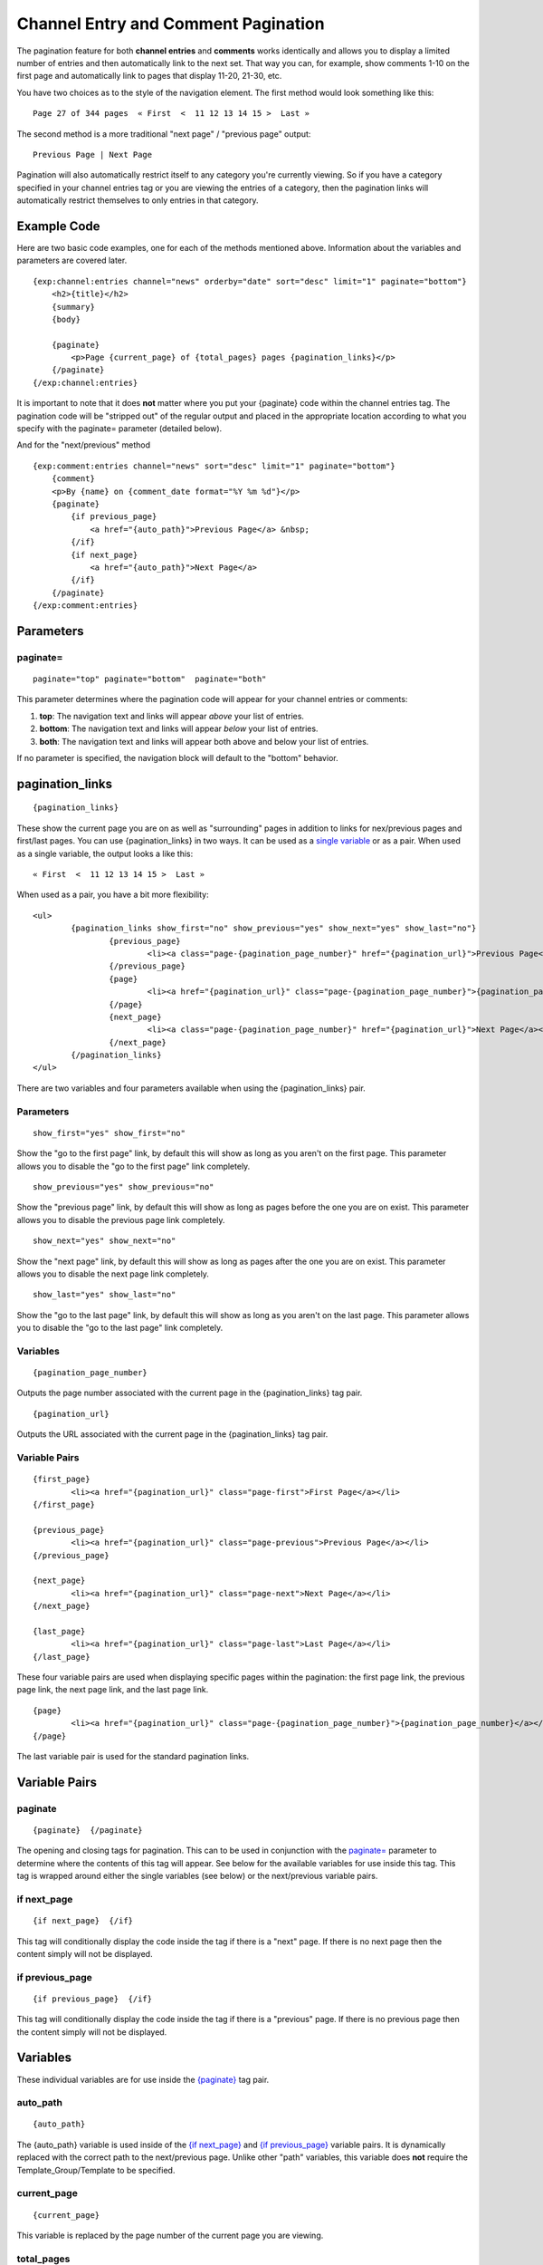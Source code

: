 Channel Entry and Comment Pagination
====================================

The pagination feature for both **channel entries** and **comments**
works identically and allows you to display a limited number of entries
and then automatically link to the next set. That way you can, for
example, show comments 1-10 on the first page and automatically link to
pages that display 11-20, 21-30, etc.

You have two choices as to the style of the navigation element. The
first method would look something like this::

	Page 27 of 344 pages  « First  <  11 12 13 14 15 >  Last »

The second method is a more traditional "next page" / "previous page"
output::

	Previous Page | Next Page

Pagination will also automatically restrict itself to any category
you're currently viewing. So if you have a category specified in your
channel entries tag or you are viewing the entries of a category, then
the pagination links will automatically restrict themselves to only
entries in that category.

Example Code
------------

Here are two basic code examples, one for each of the methods mentioned
above. Information about the variables and parameters are covered later. 

::

    {exp:channel:entries channel="news" orderby="date" sort="desc" limit="1" paginate="bottom"}
        <h2>{title}</h2>
        {summary}
        {body}
    
        {paginate}
            <p>Page {current_page} of {total_pages} pages {pagination_links}</p> 
        {/paginate}
    {/exp:channel:entries}

It is important to note that it does **not** matter where you put your
{paginate} code within the channel entries tag. The pagination code will
be "stripped out" of the regular output and placed in the appropriate
location according to what you specify with the paginate= parameter
(detailed below).

And for the "next/previous" method

::

	{exp:comment:entries channel="news" sort="desc" limit="1" paginate="bottom"}      
	    {comment}
	    <p>By {name} on {comment_date format="%Y %m %d"}</p>
	    {paginate}
	        {if previous_page}
	            <a href="{auto_path}">Previous Page</a> &nbsp; 
	        {/if} 
	        {if next_page} 
	            <a href="{auto_path}">Next Page</a> 
	        {/if}
	    {/paginate}
	{/exp:comment:entries}

Parameters
----------


paginate=
~~~~~~~~~

::

	paginate="top" paginate="bottom"  paginate="both"

This parameter determines where the pagination code will appear for your
channel entries or comments:

#. **top**: The navigation text and links will appear *above* your list
   of entries.
#. **bottom**: The navigation text and links will appear *below* your
   list of entries.
#. **both**: The navigation text and links will appear both above and
   below your list of entries.

If no parameter is specified, the navigation block will default to the
"bottom" behavior.


pagination_links
----------------

::

	{pagination_links}

These show the current page you are on as well as "surrounding" pages in
addition to links for nex/previous pages and first/last pages. You can use
{pagination_links} in two ways. It can be used as a `single variable <#var_pagination_links>`_
or as a pair. When used as a single variable, the output looks a like this::

	« First  <  11 12 13 14 15 >  Last »

When used as a pair, you have a bit more flexibility::

	<ul>
		{pagination_links show_first="no" show_previous="yes" show_next="yes" show_last="no"}
			{previous_page}
				<li><a class="page-{pagination_page_number}" href="{pagination_url}">Previous Page</a></li>
			{/previous_page}
			{page}
				<li><a href="{pagination_url}" class="page-{pagination_page_number}">{pagination_page_number}</a></li>
			{/page}
			{next_page}
				<li><a class="page-{pagination_page_number}" href="{pagination_url}">Next Page</a></li>
			{/next_page}
		{/pagination_links}
	</ul>

There are two variables and four parameters available when using the {pagination_links} pair.

Parameters
~~~~~~~~~~

::

	show_first="yes" show_first="no"

Show the "go to the first page" link, by default this will show as long as you
aren't on the first page. This parameter allows you to disable the "go to the
first page" link completely.

::

	show_previous="yes" show_previous="no"

Show the "previous page" link, by default this will show as long as pages
before the one you are on exist. This parameter allows you to disable the
previous page link completely.

::

	show_next="yes" show_next="no"

Show the "next page" link, by default this will show as long as pages after
the one you are on exist. This parameter allows you to disable the next page
link completely.

::

	show_last="yes" show_last="no"

Show the "go to the last page" link, by default this will show as long as you
aren't on the last page. This parameter allows you to disable the "go to the
last page" link completely.


Variables
~~~~~~~~~

::

	{pagination_page_number}

Outputs the page number associated with the current page in the {pagination_links} tag pair.

::

	{pagination_url}

Outputs the URL associated with the current page in the {pagination_links} tag pair.


Variable Pairs
~~~~~~~~~~~~~~

::

	{first_page}
		<li><a href="{pagination_url}" class="page-first">First Page</a></li>
	{/first_page}
	
	{previous_page}
		<li><a href="{pagination_url}" class="page-previous">Previous Page</a></li>
	{/previous_page}
	
	{next_page}
		<li><a href="{pagination_url}" class="page-next">Next Page</a></li>
	{/next_page}
	
	{last_page}
		<li><a href="{pagination_url}" class="page-last">Last Page</a></li>
	{/last_page}

These four variable pairs are used when displaying specific pages within
the pagination: the first page link, the previous page link, the next page 
link, and the last page link.

::

	{page}
		<li><a href="{pagination_url}" class="page-{pagination_page_number}">{pagination_page_number}</a></li>
	{/page}

The last variable pair is used for the standard pagination links.


Variable Pairs
--------------


paginate
~~~~~~~~

::

	{paginate}  {/paginate}

The opening and closing tags for pagination. This can to be used in
conjunction with the `paginate= <#par_paginate>`_ parameter to determine
where the contents of this tag will appear. See below for the available
variables for use inside this tag. This tag is wrapped around either the
single variables (see below) or the next/previous variable pairs.


if next\_page
~~~~~~~~~~~~~

::

	{if next_page}  {/if}

This tag will conditionally display the code inside the tag if there is
a "next" page. If there is no next page then the content simply will not
be displayed.

if previous\_page
~~~~~~~~~~~~~~~~~

::

	{if previous_page}  {/if}

This tag will conditionally display the code inside the tag if there is
a "previous" page. If there is no previous page then the content simply
will not be displayed.

Variables
---------


These individual variables are for use inside the
`{paginate} <#var_paginate>`_ tag pair.

auto\_path
~~~~~~~~~~

::

	{auto_path}

The {auto\_path} variable is used inside of the `{if
next\_page} <#var_if_next_page>`_ and `{if
previous\_page} <#var_if_previous_page>`_ variable pairs. It is
dynamically replaced with the correct path to the next/previous page.
Unlike other "path" variables, this variable does **not** require the
Template\_Group/Template to be specified.

current\_page
~~~~~~~~~~~~~

::

	{current_page}

This variable is replaced by the page number of the current page you are
viewing.

total\_pages
~~~~~~~~~~~~

::

	{total_pages}

The total number of pages of channel entries or comments you have.
